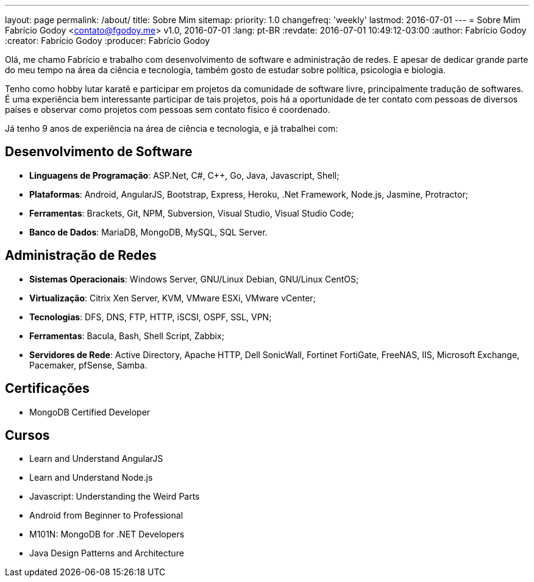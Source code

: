---
layout: page
permalink: /about/
title: Sobre Mim
sitemap:
  priority: 1.0
  changefreq: 'weekly'
  lastmod: 2016-07-01
---
= Sobre Mim
Fabrício Godoy <contato@fgodoy.me>
v1.0, 2016-07-01
:lang: pt-BR
:revdate: 2016-07-01 10:49:12-03:00
:author: Fabrício Godoy
:creator: Fabrício Godoy
:producer: Fabrício Godoy

Olá, me chamo Fabrício e trabalho com desenvolvimento de software e
administração de redes. E apesar de dedicar grande parte do meu tempo na área
da ciência e tecnologia, também gosto de estudar sobre política, psicologia e
biologia.

Tenho como hobby lutar karatê e participar em projetos da comunidade de software
livre, principalmente tradução de softwares. É uma experiência bem interessante
participar de tais projetos, pois há a oportunidade de ter contato com pessoas
de diversos países e observar como projetos com pessoas sem contato físico é
coordenado.

Já tenho 9 anos de experiência na área de ciência e tecnologia, e já trabalhei
com:

== Desenvolvimento de Software

* *Linguagens de Programação*: ASP.Net, C#, C++, Go, Java, Javascript, Shell;

* *Plataformas*: Android, AngularJS, Bootstrap, Express, Heroku, .Net Framework,
Node.js, Jasmine, Protractor;

* *Ferramentas*: Brackets, Git, NPM, Subversion, Visual Studio,
Visual Studio Code;

* *Banco de Dados*: MariaDB, MongoDB, MySQL, SQL Server.

== Administração de Redes

* *Sistemas Operacionais*: Windows Server, GNU/Linux Debian, GNU/Linux CentOS;

* *Virtualização*: Citrix Xen Server, KVM, VMware ESXi, VMware vCenter;

* *Tecnologias*: DFS, DNS, FTP, HTTP, iSCSI, OSPF, SSL, VPN;

* *Ferramentas*: Bacula, Bash, Shell Script, Zabbix;

* *Servidores de Rede*: Active Directory, Apache HTTP, Dell SonicWall,
Fortinet FortiGate, FreeNAS, IIS, Microsoft Exchange, Pacemaker, pfSense, Samba.

== Certificações

* MongoDB Certified Developer

== Cursos

* Learn and Understand AngularJS
* Learn and Understand Node.js
* Javascript: Understanding the Weird Parts
* Android from Beginner to Professional
* M101N: MongoDB for .NET Developers
* Java Design Patterns and Architecture

